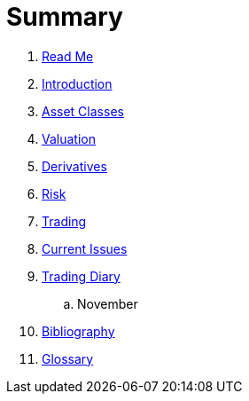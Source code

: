 = Summary

. link:README.adoc[Read Me]
. link:introduction.adoc[Introduction]
. link:asset_classes.adoc[Asset Classes]
. link:valuation.adoc[Valuation]
. link:derivatives.adoc[Derivatives]
. link:risk_measures.adoc[Risk]
. link:where_to_trade.adoc[Trading]
. link:current_issues.adoc[Current Issues]
. link:trading_diary.adoc[Trading Diary]
.. November
. link:bibliography.adoc[Bibliography]
. link:GLOSSARY.adoc[Glossary]

